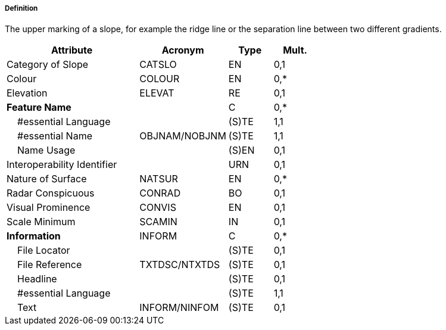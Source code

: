 ===== Definition

The upper marking of a slope, for example the ridge line or the separation line between two different gradients.

[cols="3,2,1,1", options="header"]
|===
|Attribute |Acronym |Type |Mult.

|Category of Slope|CATSLO|EN|0,1
|Colour|COLOUR|EN|0,*
|Elevation|ELEVAT|RE|0,1
|**Feature Name**||C|0,*
|    #essential Language||(S)TE|1,1
|    #essential Name|OBJNAM/NOBJNM|(S)TE|1,1
|    Name Usage||(S)EN|0,1
|Interoperability Identifier||URN|0,1
|Nature of Surface|NATSUR|EN|0,*
|Radar Conspicuous|CONRAD|BO|0,1
|Visual Prominence|CONVIS|EN|0,1
|Scale Minimum|SCAMIN|IN|0,1
|**Information**|INFORM|C|0,*
|    File Locator||(S)TE|0,1
|    File Reference|TXTDSC/NTXTDS|(S)TE|0,1
|    Headline||(S)TE|0,1
|    #essential Language||(S)TE|1,1
|    Text|INFORM/NINFOM|(S)TE|0,1
|===

// include::../features_rules/SlopeTopline_rules.adoc[tag=SlopeTopline]
